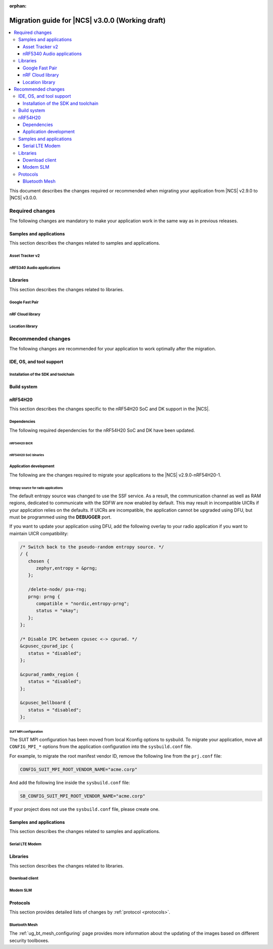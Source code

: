 :orphan:

.. _migration_3.0:

Migration guide for |NCS| v3.0.0 (Working draft)
################################################

.. contents::
   :local:
   :depth: 3

This document describes the changes required or recommended when migrating your application from |NCS| v2.9.0 to |NCS| v3.0.0.

.. HOWTO
   Add changes in the following format:
   Component (for example, application, sample or libraries)
   *********************************************************
   .. toggle::
      * Change1 and description
      * Change2 and description

.. _migration_3.0_required:

Required changes
****************

The following changes are mandatory to make your application work in the same way as in previous releases.

Samples and applications
========================

This section describes the changes related to samples and applications.

.. _asset_tracker_v2:

Asset Tracker v2
----------------

.. toggle::

   * The Asset Tracker v2 application has been removed.
     For development of asset tracking applications, refer to the `Asset Tracker Template <Asset Tracker Template_>`_.

     The factory-programmed Asset Tracker v2 firmware is still available to program the nRF91 Series devices using the `Programmer app`_, the `Quick Start app`_, and the `Cellular Monitor app`_.

nRF5340 Audio applications
--------------------------

.. toggle::

   * The :ref:`nrf53_audio_app` :ref:`nrf53_audio_app_building_script` now requires the transport (``-t/--transport``) type to be included.
   * The :ref:`nrf53_audio_app` :ref:`nrf53_audio_app_building_standard` now requires an extra :ref:`CMake option to provide extra Kconfig fragments <cmake_options>` to select the device type.

Libraries
=========

This section describes the changes related to libraries.

Google Fast Pair
----------------

.. toggle::

   For applications and samples using the :ref:`bt_fast_pair_readme` library:

   * If you use sysbuild for generating a hex file with the Fast Pair provisioning data, you must align your application with the new approach for passing the provisioning parameters (the Model ID and the Anti-Spoofing Private Key).
     The ``FP_MODEL_ID`` and ``FP_ANTI_SPOOFING_KEY`` CMake variables are replaced by the corresponding ``SB_CONFIG_BT_FAST_PAIR_MODEL_ID`` and ``SB_CONFIG_BT_FAST_PAIR_ANTI_SPOOFING_PRIVATE_KEY`` Kconfig options that are defined at the sysbuild level.
     The following additional build parameters for Fast Pair are no longer valid:

     ``-DFP_MODEL_ID=0xFFFFFF -DFP_ANTI_SPOOFING_KEY=AbAbAbAbAbAbAbAbAbAbAbAbAbAbAbAbAbAbAbAbAbA=``

     You must replace them with the new sysbuild Kconfig options.
     You can provide them as additional build parameters to the build command as follows:

     .. tabs::

        .. tab:: Windows

           ``-DSB_CONFIG_BT_FAST_PAIR_MODEL_ID=0xFFFFFF -DSB_CONFIG_BT_FAST_PAIR_ANTI_SPOOFING_PRIVATE_KEY='\"AbAbAbAbAbAbAbAbAbAbAbAbAbAbAbAbAbAbAbAbAbA=\"'``

        .. tab:: Linux

           ``-DSB_CONFIG_BT_FAST_PAIR_MODEL_ID=0xFFFFFF -DSB_CONFIG_BT_FAST_PAIR_ANTI_SPOOFING_PRIVATE_KEY=\"AbAbAbAbAbAbAbAbAbAbAbAbAbAbAbAbAbAbAbAbAbA=\"``

     You can replace this exemplary method with any other configuration method that is supported by sysbuild.

     .. note::
        To avoid build failures, you must surround the string value for the Anti-Spoofing Private Key parameter with the special character sequence instead of the typical ``"`` character.
        The surrounding characters depend on your operating system:

        .. tabs::

           .. tab:: Windows

              1. Replace the standard ``"`` character with the ``\"`` characters.
              #. Surround the modified string value with the ``'`` character.

           .. tab:: Linux

              Replace the standard ``"`` character with the ``\"`` characters.

        The special character sequence is only required when you pass the ``SB_CONFIG_BT_FAST_PAIR_ANTI_SPOOFING_PRIVATE_KEY`` Kconfig option as an additional build parameter.

   * You must remove the ``SB_CONFIG_BT_FAST_PAIR`` Kconfig option from the sysbuild configuration in your project.
     The ``SB_CONFIG_BT_FAST_PAIR`` option no longer exists in this |NCS| release.
     Additionally, if you rely on the ``SB_CONFIG_BT_FAST_PAIR`` Kconfig option to set the :kconfig:option:`CONFIG_BT_FAST_PAIR` Kconfig option in the main image configuration of your application, you must align your main image configuration and set the :kconfig:option:`CONFIG_BT_FAST_PAIR` Kconfig option explicitly.

   * If your Fast Pair application uses the Find My Device (FMD) extension, you must update your application code to correctly track the FMDN provisioning state.
     From this |NCS| release, you must not rely on the :c:member:`bt_fast_pair_fmdn_info_cb.provisioning_state_changed` callback to report the initial provisioning state right after the Fast Pair module is enabled with the :c:func:`bt_fast_pair_enable` function call.
     Instead, you must use the :c:func:`bt_fast_pair_fmdn_is_provisioned` function to initialize the FMDN provisioning state right after the :c:func:`bt_fast_pair_enable` function call.
     For more details, see the :ref:`ug_bt_fast_pair_gatt_service_fmdn_info_callbacks_provisioning_state` section in the Fast Pair integration guide.

nRF Cloud library
-----------------

.. toggle::

   For applications and samples using the :ref:`lib_nrf_cloud` library:

   * You must set the :kconfig:option:`CONFIG_NRF_CLOUD` Kconfig option to access the nRF Cloud libraries.
     This option is now disabled by default to prevent the unintended inclusion of nRF Cloud Kconfig variables in non-nRF Cloud projects, addressing a previous issue.

Location library
----------------

.. toggle::

   For applications and samples using the :ref:`lib_location` library:

   * Support for HERE location services and the :kconfig:option:`CONFIG_LOCATION_SERVICE_HERE` Kconfig option has been removed.
     To use external location services, enable the :kconfig:option:`CONFIG_LOCATION_SERVICE_EXTERNAL` option and implement the required APIs.

   * The ``service`` parameter in :c:struct:`location_cellular_config` and :c:struct:`location_wifi_config` has been removed.
     The library supports only one location service, so the ``service`` parameter is no longer needed.

.. _migration_3.0_recommended:

Recommended changes
*******************

The following changes are recommended for your application to work optimally after the migration.

.. _requirements_clt:

IDE, OS, and tool support
=========================

.. toggle::

   |nrf_CLT_deprecation_note|

   It is recommended to install the latest version of `nRF Util`_, as listed in the :ref:`installing_vsc` section of the installation page.

.. _gs_app_tcm:
.. _gs_assistant:
.. _auto_installation_tcm_setup:
.. _toolchain_update:

Installation of the SDK and toolchain
-------------------------------------

.. toggle::

   The Toolchain Manager app has been deprecated: starting from the |NCS| v3.0.0, it no longer provides the latest toolchain and |NCS| versions for installation.

   Use one of the two :ref:`installation methods <install_ncs>` to manage the toolchain and SDK versions, either the recommended |nRFVSC| extension or the command line with nRF Util.

Build system
============

.. toggle::

   * The default runner for the ``west flash`` command has been changed to use `nRF Util`_ instead of ``nrfjprog`` that is part of the archived `nRF Command Line Tools`_.
     This affects all :ref:`boards <app_boards>` that used ``nrfjprog`` as the west runner backend for programming the following SoCs and SiPs:

     * nRF91 Series (including nRF91x1)
     * nRF7002
     * nRF5340 (including nRF5340 Audio DK)
     * Nordic Thingy:53
     * nRF52 Series
     * nRF21540

     This change is made to ensure that the programming process is consistent across all boards and to provide a more robust programming experience.
     The ``west flash`` command now uses the ``nrfutil device`` subcommand by default to flash the application to the board.

     It is recommended to install nRF Util to avoid potential issues during programming.
     Complete the following steps:

     1. Follow the steps for `Installing nRF Util`_ in its official documentation.
     2. Install the `nrfutil device <Device command overview_>`_ using the following command:

        .. code-block::

           nrfutil install device

     If you prefer to continue using ``nrfjprog`` for programming devices, :ref:`specify the west runner <programming_selecting_runner>` with ``west flash``.

   * Erasing the external memory when programming a new firmware image with ``west flash`` series now always correctly honors the ``--erase`` flag (and its absence) both when using the ``nrfjprog`` and ``nrfutil`` backends.
     Prior to this release, the ``nrjfprog`` backend would always erase only the sectors of the external flash used by the new firmware, and the ``nrfutil`` backend would always erase the whole external flash.

nRF54H20
========

This section describes the changes specific to the nRF54H20 SoC and DK support in the |NCS|.

Dependencies
------------

The following required dependencies for the nRF54H20 SoC and DK have been updated.

nRF54H20 BICR
+++++++++++++

.. toggle::

  * The nRF54H20 BICR has been updated (from the one supporting |NCS| v2.9.0 as well as |NCS| v2.9.0-nRF54H20-1).

    To update the BICR of your development kit while in Root of Trust, do the following:

    1. Build your application using |NCS| v2.9.0.
    #. Connect the nRF54H20 DK to your computer using the **DEBUGGER** port on the DK.

       .. note::
          On MacOS, connecting the DK might repeatedly trigger a popup displaying the message ``Disk Not Ejected Properly``.
          To disable this, run ``JLinkExe``, then run ``MSDDisable`` in the J-Link Commander interface.

    #. List all the connected development kits to see their serial number (matching the one on the DK's sticker)::

          nrfutil device list

    #. Program the BICR by running nRF Util from your application folder using the following command::

          nrfutil device program --options chip_erase_mode=ERASE_NONE --firmware ./build/<your_application_name>/zephyr/bicr.hex --core Application --serial-number <serial_number>

nRF54H20 SoC binaries
+++++++++++++++++++++

.. toggle::

  * The *nRF54H20 SoC binaries* bundle has been updated to version 0.9.5.

    .. caution::
       If migrating from |NCS| v2.9.0 or lower, you must follow steps from :ref:`migration_2.9.0-nRF54H20-1` to update the *nRF54H20 SoC binaries* bundle to version 0.9.2.

    .. note::
       The nRF54H20 SoC binaries only support specific versions of the |NCS| and do not support rollbacks to a previous version.
       Upgrading the nRF54H20 SoC binaries on your development kit might break the DK's compatibility with applications developed for previous versions of the |NCS|.
       For more information, see :ref:`abi_compatibility`.

    To update the SoC binaries bundle of your development kit while in Root of Trust, do the following:

    1. Download the `nRF54H20 SoC binaries v0.9.5`_.

       .. note::
          On macOS, ensure that the ZIP file is not unpacked automatically upon download.

    #. Purge the device as follows::

          nrfutil device recover --core Application --serial-number <serial_number>
          nrfutil device recover --core Network --serial-number <serial_number>
          nrfutil device reset --reset-kind RESET_PIN --serial-number <serial_number>

    #. Run ``west update``.
    #. Move the correct :file:`.zip` bundle to a folder of your choice, then run nRF Util to program the binaries using the following command::

          nrfutil device x-suit-dfu --firmware nrf54h20_soc_binaries_v0.9.5.zip --serial-number <serial_number>

    #. Purge the device again as follows::

          nrfutil device recover --core Application --serial-number <serial_number>
          nrfutil device recover --core Network --serial-number <serial_number>
          nrfutil device reset --reset-kind RESET_PIN --serial-number <serial_number>

Application development
-----------------------

The following are the changes required to migrate your applications to the |NCS| v2.9.0-nRF54H20-1.

Entropy source for radio applications
+++++++++++++++++++++++++++++++++++++

The default entropy source was changed to use the SSF service.
As a result, the communication channel as well as RAM regions, dedicated to communicate with the SDFW are now enabled by default.
This may result in incompatible UICRs if your application relies on the defaults.
If UICRs are incompatible, the application cannot be upgraded using DFU, but must be programmed using the **DEBUGGER** port.

If you want to update your application using DFU, add the following overlay to your radio application if you want to maintain UICR compatibility:

.. code-block:: dts

   /* Switch back to the pseudo-random entropy source. */
   / {
      chosen {
         zephyr,entropy = &prng;
      };

      /delete-node/ psa-rng;
      prng: prng {
         compatible = "nordic,entropy-prng";
         status = "okay";
      };
   };

   /* Disable IPC between cpusec <-> cpurad. */
   &cpusec_cpurad_ipc {
      status = "disabled";
   };

   &cpurad_ram0x_region {
      status = "disabled";
   };

   &cpusec_bellboard {
      status = "disabled";
   };

SUIT MPI configuration
++++++++++++++++++++++

The SUIT MPI configuration has been moved from local Kconfig options to sysbuild.
To migrate your application, move all ``CONFIG_MPI_*`` options from the application configuration into the ``sysbuild.conf`` file.

For example, to migrate the root manifest vendor ID, remove the following line from the ``prj.conf`` file:

.. code-block:: kconfig

   CONFIG_SUIT_MPI_ROOT_VENDOR_NAME="acme.corp"

And add the following line inside the ``sysbuild.conf`` file:

.. code-block:: kconfig

   SB_CONFIG_SUIT_MPI_ROOT_VENDOR_NAME="acme.corp"

If your project does not use the ``sysbuild.conf`` file, please create one.

Samples and applications
========================

This section describes the changes related to samples and applications.

Serial LTE Modem
----------------

.. toggle::

   The error event ``LWM2M_CARRIER_ERROR_RUN`` has been removed from the :ref:`SLM_AT_CARRIER`.

   * Errors that were previously notified to the application with the ``LWM2M_CARRIER_ERROR_RUN`` event type have instead been added to :c:macro:`LWM2M_CARRIER_ERROR_CONFIGURATION`.

Libraries
=========

This section describes the changes related to libraries.

Download client
---------------

.. toggle::

   * The :ref:`lib_download_client` library has been deprecated in favor of the :ref:`lib_downloader` library and will be removed in a future |NCS| release.

     You can follow this guide to migrate your application to use the :ref:`lib_downloader` library.
     This will reduce the footprint of the application and will decrease memory requirements on the heap.

     To replace :ref:`lib_download_client` with the :ref:`lib_downloader`, complete the following steps.

     1. Kconfig options:

         * Replace:

            * The :kconfig:option:`CONFIG_DOWNLOAD_CLIENT` Kconfig option with the :kconfig:option:`CONFIG_DOWNLOADER` Kconfig option.
            * The :kconfig:option:`CONFIG_DOWNLOAD_CLIENT_MAX_HOSTNAME_SIZE` Kconfig option with the :kconfig:option:`CONFIG_DOWNLOADER_MAX_HOSTNAME_SIZE` Kconfig option.
            * The :kconfig:option:`CONFIG_DOWNLOAD_CLIENT_MAX_FILENAME_SIZE` Kconfig option with the :kconfig:option:`CONFIG_DOWNLOADER_MAX_FILENAME_SIZE` Kconfig option.
            * The :kconfig:option:`CONFIG_DOWNLOAD_CLIENT_STACK_SIZE` Kconfig option with the :kconfig:option:`CONFIG_DOWNLOADER_STACK_SIZE` Kconfig option.
            * The :kconfig:option:`CONFIG_DOWNLOAD_CLIENT_SHELL` Kconfig option with the :kconfig:option:`CONFIG_DOWNLOADER_SHELL` Kconfig option.
            * The :kconfig:option:`CONFIG_DOWNLOAD_CLIENT_TCP_SOCK_TIMEO_MS` Kconfig option with the :kconfig:option:`CONFIG_DOWNLOADER_HTTP_TIMEO_MS` Kconfig option.
            * The :kconfig:option:`CONFIG_DOWNLOAD_CLIENT_COAP_MAX_RETRANSMIT_REQUEST_COUNT` Kconfig option with the :kconfig:option:`CONFIG_DOWNLOADER_COAP_MAX_RETRANSMIT_REQUEST_COUNT` Kconfig option.
            * The :kconfig:option:`CONFIG_DOWNLOAD_CLIENT_COAP_BLOCK_SIZE` Kconfig option with the :kconfig:option:`CONFIG_DOWNLOADER_COAP_BLOCK_SIZE_512` Kconfig option.

         * Remove:

            * The :kconfig:option:`CONFIG_DOWNLOAD_CLIENT_BUF_SIZE` Kconfig option.
            * The :kconfig:option:`CONFIG_DOWNLOAD_CLIENT_HTTP_FRAG_SIZE` Kconfig option.
            * The :kconfig:option:`CONFIG_DOWNLOAD_CLIENT_RANGE_REQUESTS` Kconfig option.
            * The :kconfig:option:`CONFIG_DOWNLOAD_CLIENT_CID` Kconfig option.

         * Add:

            * The :kconfig:option:`CONFIG_DOWNLOADER_TRANSPORT_COAP` Kconfig option to enable CoAP support.
            * The :kconfig:option:`CONFIG_NET_IPV4` Kconfig option to enable IPv4 support.
            * The :kconfig:option:`CONFIG_NET_IPV6` Kconfig option to enable IPv6 support.

     #. Replace header files:

        * Remove:

          .. code-block:: C

             #include <net/download_client.h>

        * Add:

          .. code-block:: C

             #include <net/downloader.h>

     #. Replace download client initialization:

        * Remove:

          .. code-block:: C

              static struct download_client dlc;
              static int callback(const struct download_client_evt *event);

              download_client_init(&dlc, callback)

        * Add:

         .. code-block:: C

            static struct downloader dl;
            static int callback(const struct downloader_evt *event);
            static char dl_buf[2048]; /* Use buffer size set by CONFIG_DOWNLOAD_CLIENT_BUF_SIZE previously */
            static struct downloader_cfg dl_cfg = {
               .callback = callback,
               .buf = dl_buf,
               .buf_size = sizeof(dl_buf),
            };

            downloader_init(&dl, &dl_cfg);

     #. Update download client callback:

        * Replace:

            * :c:enumerator:`DOWNLOAD_CLIENT_EVT_FRAGMENT` event with :c:enumerator:`DOWNLOADER_EVT_FRAGMENT`.
            * :c:enumerator:`DOWNLOAD_CLIENT_EVT_ERROR` event with :c:enumerator:`DOWNLOADER_EVT_ERROR`.
            * :c:enumerator:`DOWNLOAD_CLIENT_EVT_DONE` event with :c:enumerator:`DOWNLOADER_EVT_DONE`.

        * Remove:

            * :c:enumerator:`DOWNLOAD_CLIENT_EVT_CLOSED` event.

        * Add:

            * :c:enumerator:`DOWNLOADER_EVT_STOPPED` event.
            * :c:enumerator:`DOWNLOADER_EVT_DEINITIALIZED` event.

     #. Server connect and disconnect:

        * The :c:func:`download_client_disconnect` function is not ported to the new downloader.
          The downloader is expected to connect when the download begins.
          If the ``keep_connection`` flag is set in the host configuration the connection persists after the download completes or is aborted by the :c:func:`downloader_cancel` function.
          In this case, the downloader is disconnected when it is deinitialized by the :c:func:`downloader_deinit` function.


     #. Replace file download:

        We show the changes for the :c:func:`download_client_start` function here, though the required work is
        similar to the :c:func:`download_client_get` function.

        * Remove:

        .. code-block:: C

           int err;
           const struct download_client_cfg dlc_config = {
              ...
           };

           err = download_client_set_host(&dlc, dl_host, &dlc_config);

           err = download_client_start(&dlc, dl_file, offset);

        * Add:

        .. code-block:: C

           /* Note: All configuration of the downloader is done through the config structs.
            * The downloader struct should not be modified by the application.
            */

           static struct downloader_host_cfg dl_host_cfg = {
                   ...
                   /* Note:
                    * .frag_size_override is replaced by .range_override.
                    * .set_tls_hostname is replaced by .set_native_tls.
                    * dlc.close_when_done is moved here and inverted(.keep_connection).
                    * Set .cid if CONFIG_DOWNLOAD_CLIENT_CID was enabled in the download client.
                    */
           };

           int err = downloader_get_with_host_and_file(&dl, &dl_host_cfg, dl_host, dl_file, offset);

        .. note::
           The new downloader has an API to download the file using the URI directly.

     #. [optional] Deinitialize the downloader after use:

        The new downloader can be deinitialized to free its resources.
        If another download is required later on, a new downloader instance needs to be initialized.

        * Add:

        .. code-block:: C

           err = downloader_deinit(&dl);

Modem SLM
---------

.. toggle::

   For applications and samples using the :ref:`lib_modem_slm` library:

    * Replace the ``CONFIG_MODEM_SLM_WAKEUP_PIN`` Kconfig option with :kconfig:option:`CONFIG_MODEM_SLM_POWER_PIN`.
    * Replace the ``CONFIG_MODEM_SLM_WAKEUP_TIME`` Kconfig option with :kconfig:option:`CONFIG_MODEM_SLM_POWER_PIN_TIME`.
    * Replace the :c:func:`modem_slm_wake_up` function with :c:func:`modem_slm_power_pin_toggle`.

Protocols
=========

This section provides detailed lists of changes by :ref:`protocol <protocols>`.

Bluetooth Mesh
--------------

.. toggle::

   * Support for Tinycrypt-based security toolbox (:kconfig:option:`CONFIG_BT_MESH_USES_TINYCRYPT`) has started the deprecation procedure and is not recommended for future designs.
   * For platforms that do not support the TF-M: The default security toolbox is based on the Mbed TLS PSA API (:kconfig:option:`CONFIG_BT_MESH_USES_MBEDTLS_PSA`).
   * For platforms that support the TF-M: The default security toolbox is based on the TF-M PSA API (:kconfig:option:`CONFIG_BT_MESH_USES_TFM_PSA`).

The :ref:`ug_bt_mesh_configuring` page provides more information about the updating of the images based on different security toolboxes.

